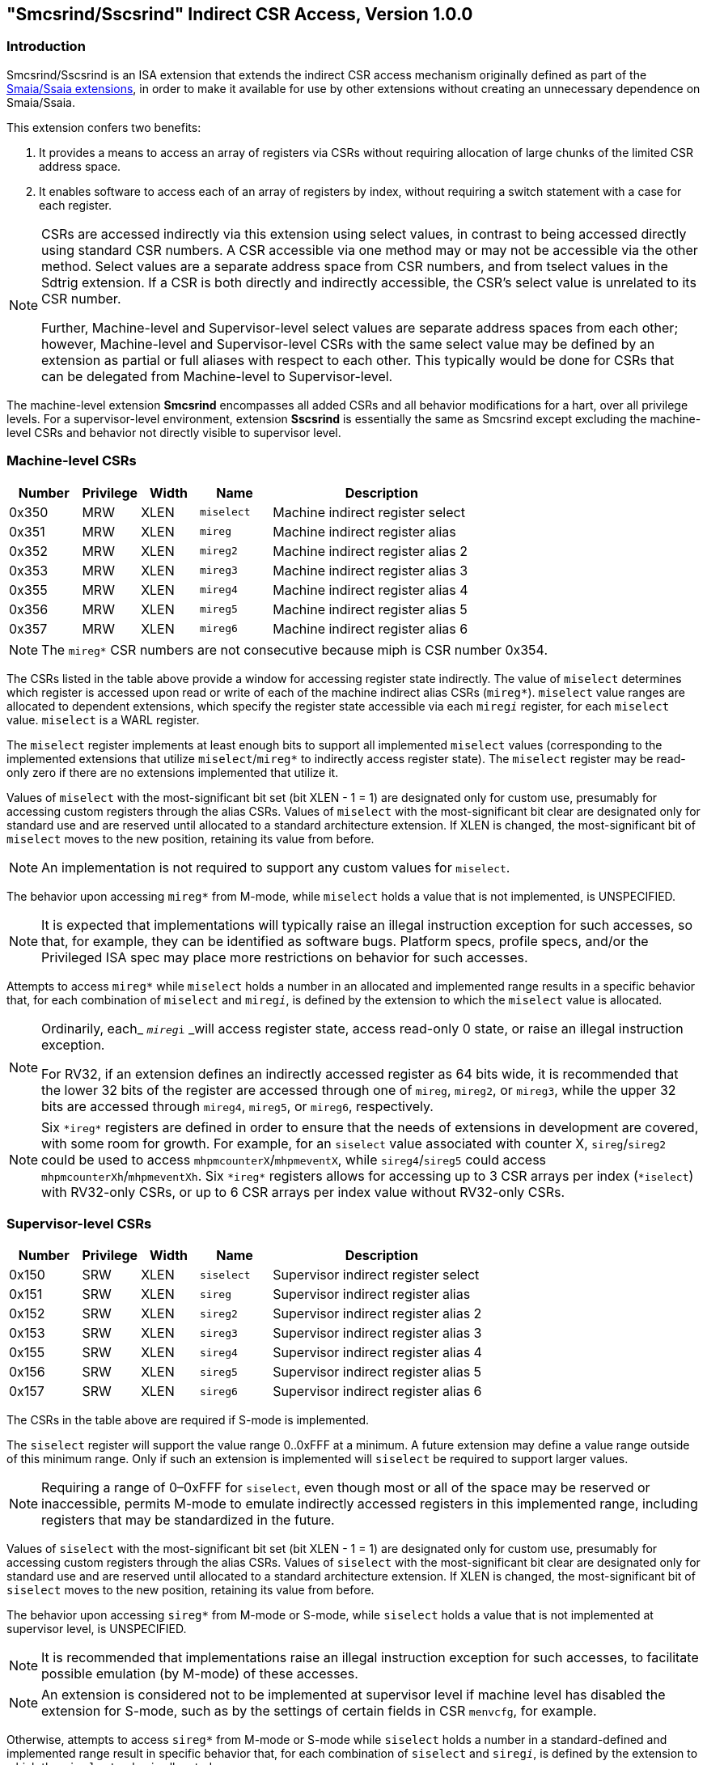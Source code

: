 [[indirect-csr]]
== "Smcsrind/Sscsrind" Indirect CSR Access, Version 1.0.0

[[intro]]
=== Introduction

Smcsrind/Sscsrind is an ISA extension that extends the indirect CSR
access mechanism originally defined as part of the
https://github.com/riscv/riscv-aia[[.underline]#Smaia/Ssaia
extensions#], in order to make it available for use by other extensions
without creating an unnecessary dependence on Smaia/Ssaia.

This extension confers two benefits:

. It provides a means to access an array of registers via CSRs without
requiring allocation of large chunks of the limited CSR address space.

. It enables software to access each of an array of registers by index,
without requiring a switch statement with a case for each register.

[%unbreakable]
[NOTE]
====
CSRs are accessed indirectly via this extension using select values, in
contrast to being accessed directly using standard CSR numbers. A CSR
accessible via one method may or may not be accessible via the other
method. Select values are a separate address space from CSR numbers, and
from tselect values in the Sdtrig extension. If a CSR is both directly
and indirectly accessible, the CSR's select value is unrelated to its
CSR number.

Further, Machine-level and Supervisor-level select values are separate
address spaces from each other; however, Machine-level and
Supervisor-level CSRs with the same select value may be defined by an
extension as partial or full aliases with respect to each other. This
typically would be done for CSRs that can be delegated from
Machine-level to Supervisor-level.
====

The machine-level extension *Smcsrind* encompasses all added CSRs and
all behavior modifications for a hart, over all privilege levels. For a
supervisor-level environment, extension *Sscsrind* is essentially the
same as Smcsrind except excluding the machine-level CSRs and behavior
not directly visible to supervisor level.

[[body]]
=== Machine-level CSRs

[width="100%",cols="15%,12%,12%,15%,46%",options="header",]
|===
|*Number* |*Privilege* |*Width* |*Name* |*Description*
|0x350 |MRW |XLEN |`miselect` |Machine indirect register select
|0x351 |MRW |XLEN |`mireg` |Machine indirect register alias
|0x352 |MRW |XLEN |`mireg2` |Machine indirect register alias 2
|0x353 |MRW |XLEN |`mireg3` |Machine indirect register alias 3
|0x355 |MRW |XLEN |`mireg4` |Machine indirect register alias 4
|0x356 |MRW |XLEN |`mireg5` |Machine indirect register alias 5
|0x357 |MRW |XLEN |`mireg6` |Machine indirect register alias 6
|===

[%unbreakable]
[NOTE]
====
The `mireg*` CSR numbers are not consecutive because miph is CSR number
0x354.
====

The CSRs listed in the table above provide a window for accessing
register state indirectly. The value of `miselect` determines which
register is accessed upon read or write of each of the machine indirect alias
CSRs (`mireg*`). `miselect` value ranges are allocated to dependent
extensions, which specify the register state accessible via each
`mireg__i__` register, for each `miselect` value. `miselect` is a WARL
register.

The `miselect` register implements at least enough bits to support all
implemented `miselect` values (corresponding to the implemented extensions
that utilize `miselect`/`mireg*` to indirectly access register state). The
`miselect` register may be read-only zero if there are no extensions
implemented that utilize it.

Values of `miselect` with the most-significant bit set (bit XLEN - 1 = 1)
are designated only for custom use, presumably for accessing custom
registers through the alias CSRs. Values of `miselect` with the
most-significant bit clear are designated only for standard use and are
reserved until allocated to a standard architecture extension. If XLEN
is changed, the most-significant bit of `miselect` moves to the new
position, retaining its value from before.

[%unbreakable]
[NOTE]
====
An implementation is not required to support any custom values for
`miselect`.
====

The behavior upon accessing `mireg*` from M-mode, while `miselect` holds a
value that is not implemented, is UNSPECIFIED.

[%unbreakable]
[NOTE]
====
It is expected that implementations will typically raise an illegal
instruction exception for such accesses, so that, for example, they can
be identified as software bugs. Platform specs, profile specs, and/or
the Privileged ISA spec may place more restrictions on behavior for such
accesses.
====

Attempts to access `mireg*` while `miselect` holds a number in an allocated
and implemented range results in a specific behavior that, for each
combination of `miselect` and `mireg__i__`, is defined by the extension to
which the `miselect` value is allocated.

[%unbreakable]
[NOTE]
====
Ordinarily, each_ `__mireg__i` _will access register state, access
read-only 0 state, or raise an illegal instruction exception.

For RV32, if an extension defines an indirectly accessed register as 64 bits wide, it is recommended that the lower 32 bits of the register are accessed through one of `mireg`, `mireg2`, or `mireg3`, while the upper 32 bits are accessed through `mireg4`, `mireg5`, or `mireg6`, respectively.
====

[%unbreakable]
[NOTE]
====
Six `\*ireg*` registers are defined in order to ensure that the needs of extensions in development are covered, with some room for growth.  For example, for an `siselect` value associated with counter X, `sireg`/`sireg2` could be used to access `mhpmcounterX`/`mhpmeventX`, while `sireg4`/`sireg5` could access `mhpmcounterXh`/`mhpmeventXh`. Six `\*ireg*` registers allows for accessing up to 3 CSR arrays per index (`*iselect`) with RV32-only CSRs, or up to 6 CSR arrays per index value without RV32-only CSRs.
====

=== Supervisor-level CSRs

[width="100%",cols="15%,12%,12%,15%,46%",options="header",]
|===
|*Number* |*Privilege* |*Width* |*Name* |*Description*
|0x150 |SRW |XLEN |`siselect` |Supervisor indirect register select
|0x151 |SRW |XLEN |`sireg` |Supervisor indirect register alias
|0x152 |SRW |XLEN |`sireg2` |Supervisor indirect register alias 2
|0x153 |SRW |XLEN |`sireg3` |Supervisor indirect register alias 3
|0x155 |SRW |XLEN |`sireg4` |Supervisor indirect register alias 4
|0x156 |SRW |XLEN |`sireg5` |Supervisor indirect register alias 5
|0x157 |SRW |XLEN |`sireg6` |Supervisor indirect register alias 6
|===

The CSRs in the table above are required if S-mode is implemented.

The `siselect` register will support the value range 0..0xFFF at a
minimum. A future extension may define a value range outside of this
minimum range. Only if such an extension is implemented will `siselect` be
required to support larger values.

[%unbreakable]
[NOTE]
====
Requiring a range of 0–0xFFF for `siselect`, even though most or
all of the space may be reserved or inaccessible, permits M-mode to
emulate indirectly accessed registers in this implemented range,
including registers that may be standardized in the future.
====

Values of `siselect` with the most-significant bit set (bit XLEN - 1 = 1)
are designated only for custom use, presumably for accessing custom registers through the alias
CSRs. Values of `siselect` with the most-significant bit clear are
designated only for standard use and are reserved until allocated to a
standard architecture extension. If XLEN is changed, the
most-significant bit of `siselect` moves to the new position, retaining
its value from before.

The behavior upon accessing `sireg*` from M-mode or S-mode, while `siselect`
holds a value that is not implemented at supervisor level, is UNSPECIFIED.

[%unbreakable]
[NOTE]
====
It is recommended that implementations raise an illegal instruction
exception for such accesses, to facilitate possible emulation (by
M-mode) of these accesses.
====

[%unbreakable]
[NOTE]
====
An extension is considered not to be implemented at supervisor level if
machine level has disabled the extension for S-mode, such as by the
settings of certain fields in CSR `menvcfg`, for example.
====

Otherwise, attempts to access `sireg*` from M-mode or S-mode while
`siselect` holds a number in a standard-defined and implemented range
result in specific behavior that, for each combination of `siselect` and
`sireg__i__`, is defined by the extension to which the `siselect` value is
allocated.

[%unbreakable]
[NOTE]
====
Ordinarily, each_ `__sireg__i` _will access register state, access
read-only 0 state, or, unless executing in a virtual machine (covered in
the next section), raise an illegal instruction exception.
====

Note that the widths of `siselect` and `sireg*` are always the
current XLEN rather than SXLEN. Hence, for example, if MXLEN = 64 and
SXLEN = 32, then these registers are 64 bits when the current privilege
mode is M (running RV64 code) but 32 bits when the privilege mode is S
(RV32 code).

=== Virtual Supervisor-level CSRs

[width="100%",cols="15%,12%,12%,15%,46%",options="header",]
|===
|*Number* |*Privilege* |*Width* |*Name* |*Description*
|0x250 |HRW |XLEN |`vsiselect` |Virtual supervisor indirect register
select

|0x251 |HRW |XLEN |`vsireg` |Virtual supervisor indirect register alias

|0x252 |HRW |XLEN |`vsireg2` |Virtual supervisor indirect register alias 2

|0x253 |HRW |XLEN |`vsireg3` |Virtual supervisor indirect register alias 3

|0x255 |HRW |XLEN |`vsireg4` |Virtual supervisor indirect register alias 4

|0x256 |HRW |XLEN |`vsireg5` |Virtual supervisor indirect register alias 5

|0x257 |HRW |XLEN |`vsireg6` |Virtual supervisor indirect register alias 6
|===

The CSRs in the table above are required if the hypervisor extension is
implemented. These VS CSRs all match supervisor CSRs, and substitute for
those supervisor CSRs when executing in a virtual machine (in VS-mode or
VU-mode).

The `vsiselect` register will support the value range 0..0xFFF at a
minimum. A future extension may define a value range outside of this
minimum range. Only if such an extension is implemented will `vsiselect`
be required to support larger values.

[%unbreakable]
[NOTE]
====
Requiring a range of 0–0xFFF for `vsiselect`, even though most or all of
the space may be reserved or inaccessible, permits a hypervisor to
emulate indirectly accessed registers in this implemented range,
including registers that may be standardized in the future.

More generally it is recommended that `vsiselect` and `siselect` be
implemented with the same number of bits. This also avoids creation of a
virtualization hole due to observable differences between `vsiselect` and
`siselect` widths.
====

Values of `vsiselect` with the most-significant bit set (bit XLEN - 1 = 1)
are designated only for custom use, presumably for accessing custom registers through the alias
CSRs. Values of `vsiselect` with the most-significant bit clear are
designated only for standard use and are reserved until allocated to a
standard architecture extension. If XLEN is changed, the
most-significant bit of `vsiselect` moves to the new position, retaining
its value from before.

For alias CSRs `sireg*` and `vsireg*`, the hypervisor extension’s usual
rules for when to raise a virtual instruction exception (based on
whether an instruction is HS-qualified) are not applicable. The
rules given in this section for `sireg` and `vsireg` apply instead, unless
overridden by the requirements specified in the section below, which
take precedence over this section when extension Smstateen is also
implemented.

A virtual instruction exception is raised for attempts from VS-mode or VU-mode to directly access `vsiselect` or `vsireg*`, or attempts from VU-mode to access `siselect` or `sireg*`.
 
The behavior upon accessing `vsireg*` from M-mode or HS-mode, or accessing `sireg*` (really `vsireg*`) from VS-mode, while `vsiselect` holds a value that is not implemented at HS level, is UNSPECIFIED.   

[%unbreakable]
[NOTE]
====
It is recommended that implementations raise an illegal instruction exception for such accesses, to facilitate possible emulation (by M-mode) of these accesses.
====

Otherwise, while `vsiselect` holds a number in a standard-defined and
implemented range, attempts to access `vsireg*` from a sufficiently
privileged mode, or to access `sireg*` (really `vsireg*`) from VS-mode,
result in specific behavior that, for each combination of `vsiselect` and
`vsireg__i__`, is defined by the extension to which the `vsiselect` value is
allocated.

[%unbreakable]
[NOTE]
====
Ordinarily, each_ `__vsireg__i` _will access register state, access read-only 0 state, or raise an exception (either an illegal instruction exception or, for select accesses from VS-mode, a virtual instruction exception).  When `vsiselect` holds a value that is implemented at HS level but not at VS level, attempts to access `sireg*` (really `vsireg*`) from VS-mode will typically raise a virtual instruction exception.  But there may be cases specific to an extension where different behavior is more appropriate.
====

Like `siselect` and `sireg*`, the widths of `vsiselect` and `vsireg*` are always
the current XLEN rather than VSXLEN. Hence, for example, if HSXLEN = 64
and VSXLEN = 32, then these registers are 64 bits when accessed by a
hypervisor in HS-mode (running RV64 code) but 32 bits for a guest OS in
VS-mode (RV32 code).

=== Access control by the state-enable CSRs

If extension Smstateen is implemented together with Smcsrind, bit 60 of
state-enable register `mstateen0` controls access to `siselect`, `sireg*`,
`vsiselect`, and `vsireg*`. When `mstateen0`[60]=0, an attempt to access one
of these CSRs from a privilege mode less privileged than M-mode results
in an illegal instruction exception. As always, the state-enable CSRs do
not affect the accessibility of any state when in M-mode, only in less
privileged modes. For more explanation, see the documentation for
extension
https://github.com/riscv/riscv-state-enable/releases/download/v1.0.0/Smstateen.pdf[[.underline]#Smstateen#].

Other extensions may specify that certain mstateen bits control access
to registers accessed indirectly through `siselect` + `sireg*`, and/or
`vsiselect` + `vsireg*`. However, regardless of any other mstateen bits, if
`mstateen0`[60] = 1, a virtual instruction exception is raised as
described in the previous section for all attempts from VS-mode or
VU-mode to directly access `vsiselect` or `vsireg*`, and for all attempts
from VU-mode to access `siselect` or `sireg*`.

If the hypervisor extension is implemented, the same bit is defined also
in hypervisor CSR `hstateen0`, but controls access to only `siselect` and `sireg*`
(really `vsiselect` and `vsireg*`), which is the state potentially
accessible to a virtual machine executing in VS or VU-mode. When
`hstateen0`[60]=0 and `mstateen0`[60]=1, all attempts from VS or VU-mode to
access `siselect` or `sireg*` raise a virtual instruction exception, not an
illegal instruction exception, regardless of the value of `vsiselect` or
any other mstateen bit.

Extension Ssstateen is defined as the supervisor-level view of
Smstateen. Therefore, the combination of Sscsrind and Ssstateen
incorporates the bit defined above for `hstateen0` but not that for
`mstateen0`, since machine-level CSRs are not visible to supervisor level.

[NOTE]
====
CSR address space is reserved for a possible future "Sucsrind" extension that extends indirect CSR access to user mode.
====